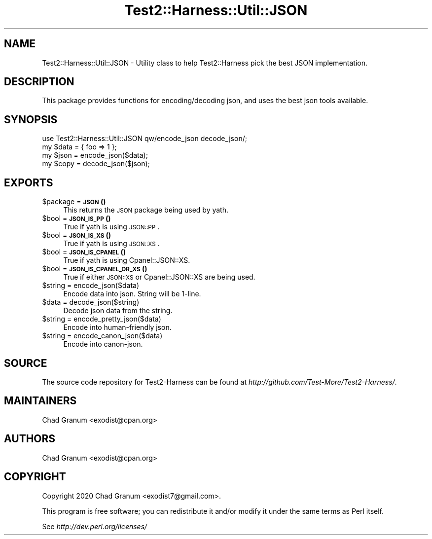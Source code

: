 .\" Automatically generated by Pod::Man 4.14 (Pod::Simple 3.41)
.\"
.\" Standard preamble:
.\" ========================================================================
.de Sp \" Vertical space (when we can't use .PP)
.if t .sp .5v
.if n .sp
..
.de Vb \" Begin verbatim text
.ft CW
.nf
.ne \\$1
..
.de Ve \" End verbatim text
.ft R
.fi
..
.\" Set up some character translations and predefined strings.  \*(-- will
.\" give an unbreakable dash, \*(PI will give pi, \*(L" will give a left
.\" double quote, and \*(R" will give a right double quote.  \*(C+ will
.\" give a nicer C++.  Capital omega is used to do unbreakable dashes and
.\" therefore won't be available.  \*(C` and \*(C' expand to `' in nroff,
.\" nothing in troff, for use with C<>.
.tr \(*W-
.ds C+ C\v'-.1v'\h'-1p'\s-2+\h'-1p'+\s0\v'.1v'\h'-1p'
.ie n \{\
.    ds -- \(*W-
.    ds PI pi
.    if (\n(.H=4u)&(1m=24u) .ds -- \(*W\h'-12u'\(*W\h'-12u'-\" diablo 10 pitch
.    if (\n(.H=4u)&(1m=20u) .ds -- \(*W\h'-12u'\(*W\h'-8u'-\"  diablo 12 pitch
.    ds L" ""
.    ds R" ""
.    ds C` ""
.    ds C' ""
'br\}
.el\{\
.    ds -- \|\(em\|
.    ds PI \(*p
.    ds L" ``
.    ds R" ''
.    ds C`
.    ds C'
'br\}
.\"
.\" Escape single quotes in literal strings from groff's Unicode transform.
.ie \n(.g .ds Aq \(aq
.el       .ds Aq '
.\"
.\" If the F register is >0, we'll generate index entries on stderr for
.\" titles (.TH), headers (.SH), subsections (.SS), items (.Ip), and index
.\" entries marked with X<> in POD.  Of course, you'll have to process the
.\" output yourself in some meaningful fashion.
.\"
.\" Avoid warning from groff about undefined register 'F'.
.de IX
..
.nr rF 0
.if \n(.g .if rF .nr rF 1
.if (\n(rF:(\n(.g==0)) \{\
.    if \nF \{\
.        de IX
.        tm Index:\\$1\t\\n%\t"\\$2"
..
.        if !\nF==2 \{\
.            nr % 0
.            nr F 2
.        \}
.    \}
.\}
.rr rF
.\" ========================================================================
.\"
.IX Title "Test2::Harness::Util::JSON 3"
.TH Test2::Harness::Util::JSON 3 "2020-11-03" "perl v5.32.0" "User Contributed Perl Documentation"
.\" For nroff, turn off justification.  Always turn off hyphenation; it makes
.\" way too many mistakes in technical documents.
.if n .ad l
.nh
.SH "NAME"
Test2::Harness::Util::JSON \- Utility class to help Test2::Harness pick the best
JSON implementation.
.SH "DESCRIPTION"
.IX Header "DESCRIPTION"
This package provides functions for encoding/decoding json, and uses the best
json tools available.
.SH "SYNOPSIS"
.IX Header "SYNOPSIS"
.Vb 1
\&    use Test2::Harness::Util::JSON qw/encode_json decode_json/;
\&
\&    my $data = { foo => 1 };
\&    my $json = encode_json($data);
\&    my $copy = decode_json($json);
.Ve
.SH "EXPORTS"
.IX Header "EXPORTS"
.ie n .IP "$package = \s-1\fBJSON\s0()\fR" 4
.el .IP "\f(CW$package\fR = \s-1\fBJSON\s0()\fR" 4
.IX Item "$package = JSON()"
This returns the \s-1JSON\s0 package being used by yath.
.ie n .IP "$bool = \s-1\fBJSON_IS_PP\s0()\fR" 4
.el .IP "\f(CW$bool\fR = \s-1\fBJSON_IS_PP\s0()\fR" 4
.IX Item "$bool = JSON_IS_PP()"
True if yath is using \s-1JSON::PP\s0.
.ie n .IP "$bool = \s-1\fBJSON_IS_XS\s0()\fR" 4
.el .IP "\f(CW$bool\fR = \s-1\fBJSON_IS_XS\s0()\fR" 4
.IX Item "$bool = JSON_IS_XS()"
True if yath is using \s-1JSON::XS\s0.
.ie n .IP "$bool = \s-1\fBJSON_IS_CPANEL\s0()\fR" 4
.el .IP "\f(CW$bool\fR = \s-1\fBJSON_IS_CPANEL\s0()\fR" 4
.IX Item "$bool = JSON_IS_CPANEL()"
True if yath is using Cpanel::JSON::XS.
.ie n .IP "$bool = \s-1\fBJSON_IS_CPANEL_OR_XS\s0()\fR" 4
.el .IP "\f(CW$bool\fR = \s-1\fBJSON_IS_CPANEL_OR_XS\s0()\fR" 4
.IX Item "$bool = JSON_IS_CPANEL_OR_XS()"
True if either \s-1JSON::XS\s0 or Cpanel::JSON::XS are being used.
.ie n .IP "$string = encode_json($data)" 4
.el .IP "\f(CW$string\fR = encode_json($data)" 4
.IX Item "$string = encode_json($data)"
Encode data into json. String will be 1\-line.
.ie n .IP "$data = decode_json($string)" 4
.el .IP "\f(CW$data\fR = decode_json($string)" 4
.IX Item "$data = decode_json($string)"
Decode json data from the string.
.ie n .IP "$string = encode_pretty_json($data)" 4
.el .IP "\f(CW$string\fR = encode_pretty_json($data)" 4
.IX Item "$string = encode_pretty_json($data)"
Encode into human-friendly json.
.ie n .IP "$string = encode_canon_json($data)" 4
.el .IP "\f(CW$string\fR = encode_canon_json($data)" 4
.IX Item "$string = encode_canon_json($data)"
Encode into canon-json.
.SH "SOURCE"
.IX Header "SOURCE"
The source code repository for Test2\-Harness can be found at
\&\fIhttp://github.com/Test\-More/Test2\-Harness/\fR.
.SH "MAINTAINERS"
.IX Header "MAINTAINERS"
.IP "Chad Granum <exodist@cpan.org>" 4
.IX Item "Chad Granum <exodist@cpan.org>"
.SH "AUTHORS"
.IX Header "AUTHORS"
.PD 0
.IP "Chad Granum <exodist@cpan.org>" 4
.IX Item "Chad Granum <exodist@cpan.org>"
.PD
.SH "COPYRIGHT"
.IX Header "COPYRIGHT"
Copyright 2020 Chad Granum <exodist7@gmail.com>.
.PP
This program is free software; you can redistribute it and/or
modify it under the same terms as Perl itself.
.PP
See \fIhttp://dev.perl.org/licenses/\fR
